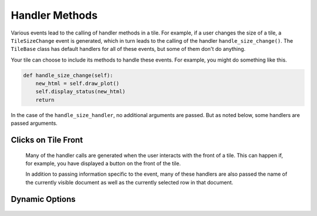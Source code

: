 Handler Methods
===============

Various events lead to the calling of handler methods in a tile.
For example, if a user changes the size of a tile, a ``TileSizeChange`` event is generated, which
in turn leads to the calling of the handler ``handle_size_change()``. The ``TileBase`` class
has default handlers for all of these events, but some of them don't do anything.

Your tile can choose to include its methods to handle these events.
For example, you might do something like this.

.. code-block:: python

    def handle_size_change(self):
        new_html = self.draw_plot()
        self.display_status(new_html)
        return

In the case of the ``handle_size_handler``, no additional arguments are passed. But as noted below,
some handlers are passed arguments.

.. category_start

Clicks on Tile Front
--------------------

    Many of the handler calls are generated when the user interacts with the front of a tile.
    This can happen if, for example, you have displayed a button on the front of the tile.

    In addition to passing information specific to the event, many of these handlers
    are also passed the name of the currently visible document as well as the currently selected
    row in that document.

    .. py:method:: handle_button_click(self, value, doc_name, active_row_index)

        A call to this handler is generated when the the user clicks a button within the body
        of a tile. ``value`` is the button value. The default handler has no effect.

        For example, your ``render_content`` method could add a button to the html it displays
        like this:

        .. code-block:: python

            the_html += "<button value='{0}'>{1}</button>".format (val, txt)

    .. py:method:: handle_select_change(self, value, doc_name, active_row_index, select_name)

        This handler is called when the user changes the value of a select element
        in the body of the tile. ``value`` is the value selected. `select_name` is the value
        of the ``name`` property assigned in the html for your select component. The default
        handle does nothing

    .. py:method:: handle_form_submit(self, form_data, doc_name, active_row_index)

        Called when the user clicks submit in a form within the body of a tile.
        ``form_data`` is a dictionary in which the keys are the names of
        elements in the form, and the values are their current values. Note
        that one of these entries will correspond to the submit button
        itself. The default handler does nothing.

    .. py:method:: handle_textarea_change(self, value)

        Called when the user the user changes the contents of a textarea DOM
        element on the front of the tile. ``value`` is the new content of
        the textarea. The default handler does nothing.

.. category_end

.. category_start

Dynamic Options
---------------

    .. py:method:: modify_options(self)

        Sometimes you might want the options in a tile to vary based on some conditions.
        For example, you might want some options to appear or disappear based on the value
        of another boolean option. This can be accomplished by adding a ``modify_options`` method
        to your tile.

        ``modify_options`` is run any time the form on the back of a tile is generated. It must
        return the options, suitably revised. Refer to `Tile Structure <Tile-Structure.html>`__ to see what
        how the options list should look.

        You can add a "visible" key to an item in the option list. If you do, this will determine whether the
        option is visible. (If there is no such key, the option will be visible.) You can also hide an option
        simply by not including it in the revised options.

        Here's an example pattern:

        .. code-block:: python

            def opt_requirements(self, opt_name):
                reqs = {
                    "folds": lambda : self.cross_validate,
                    "test_fraction": lambda : not self.cross_validate,
                    "svc_balance": lambda : self.algorithm == "SVC",
                    "neighbors": lambda : self.algorithm == "KNeighbors",
                    "neighbor_weights": lambda : self.algorithm == "KNeighbors",
                    "max_iter": lambda : self.algorithm == "MLP",
                    "max_ngram": lambda : not self.feature_type == "wordvec",
                    "vocab_size": lambda : not self.feature_type == "wordvec",
                    "wordvec_model": lambda : self.feature_type == "wordvec",
                }
                result = True
                if opt_name in reqs:
                    result = reqs[opt_name]()
                return result

            def modify_options(self):
                new_options = []
                for opt in self.options:
                    opt["visible"] = self.opt_requirements(opt["name"])
                    new_options.append(opt)
                return new_options

.. category_end
